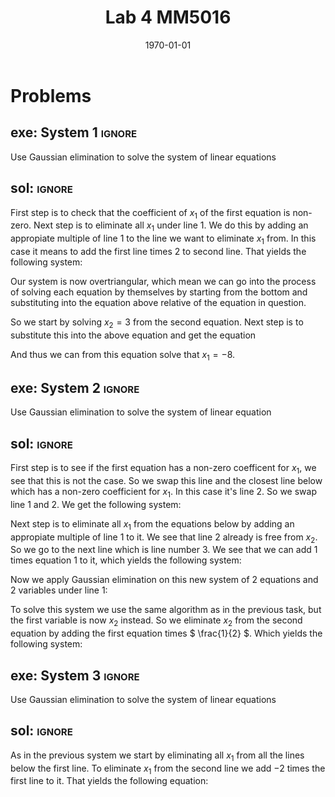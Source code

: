 #+TITLE: Lab 4 MM5016
#+DATE: \today
#+OPTIONS: num:t
#+OPTIONS: tags:t tasks:t tex:t timestamp:t toc:nil todo:t |:t
#+EXCLUDE_TAGS: noexport
#+KEYWORDS:
#+LANGUAGE: se
#+LaTeX_CLASS: notesse
#+LATEX_HEADER: \input{/home/john/texstuff/org/env.tex}
#+LATEX_HEADER: \input{/home/john/texstuff/org/bold.tex}
#+STARTUP: latexpreview


* Problems

** exe: System 1 :ignore:
#+LATEX: \begin{exercise}[System 1]  \label{exe:System_1}
Use Gaussian elimination to solve the system of linear equations
\begin{align*}
x_1 + 5x_2 = 7 \\
-2x_1 -7x_2 = -5
.
\end{align*}
#+LATEX: \end{exercise}


** sol:  :ignore:
#+LATEX: \begin{solution}[]  \label{sol:}
First step is to check that the coefficient of \( x_1 \) of the first
equation is non-zero.
Next step is to eliminate all \( x_1 \) under line 1. We do this by
adding an appropiate multiple of line 1 to the line we
want to eliminate \( x_1 \) from. In this case it means to add the first
line times 2 to second line. That yields the following system:
\begin{align*}
x_1 + 5x_2 = 7 \\
3x_2 = 9
.
\end{align*}

Our system is now overtriangular, which mean we can go into
the process of solving each equation by themselves by starting
from the bottom and substituting into the equation above
relative of the equation in question.


So we start by solving \( x_2 = 3  \) from the second equation. Next step is
to substitute this into the above equation and get the equation
\begin{align*}
x_1 + 15 = 7
.
\end{align*}

And thus we can from this equation solve that \( x_1 = -8 \).

#+LATEX: \end{solution}


** exe: System 2 :ignore:
#+LATEX: \begin{exercise}[System 2]  \label{exe:System_2}
Use Gaussian elimination to solve the system of linear equation
\begin{align*}
2x_2 + x_3 = -8 \\
x_1 - 2x_2 - 3x_3 = 0 \\
-x_1 + x_2 + 2x_3 = 3
.
\end{align*}
#+LATEX: \end{exercise}


** sol:  :ignore:
#+LATEX: \begin{solution}[]  \label{sol:}
First step is to see if the first equation has a non-zero coefficent for
\( x_1 \), we see that this is not the case. So we swap this line and the closest
line below which has a non-zero coefficient for \( x_1 \). In this case it's
line 2. So we swap line 1 and 2. We get the following system:
\begin{align*}
x_1 - 2x_2 - 3x_3 = 0 \\
2x_2 + x_3 = -8 \\
-x_1 + x_2 + 2x_3 = 3
.
\end{align*}

Next step is to eliminate all \( x_1 \) from the equations below by adding
an appropiate multiple of line 1 to it. We see that line 2 already is
free from \( x_2 \). So we go to the next line which is line number 3. We see
that we can add 1 times equation 1 to it, which yields the following
system:
\begin{align*}
x_1 - 2x_2 - 3x_3 = 0 \\
2x_2 + x_3 = -8 \\
-x_2 - x_3 = 3
.
\end{align*}

Now we apply Gaussian elimination on this new system of 2 equations and
2 variables under line 1:
\begin{align*}
2x_2 + x_3 = -8 \\
-x_2 - x_3 = 3
.
\end{align*}

To solve this system we use the same algorithm as in the previous task, but the
first variable is now \( x_2 \) instead. So we eliminate \( x_2 \) from the second equation
by adding the first equation times \( \frac{1}{2} \). Which yields the following system:
\begin{align*}
2x_2 + x_3 = -8 \\
- \frac{1}{2} x_3 = 7
.
\end{align*}


#+LATEX: \end{solution}


** exe: System 3 :ignore:
#+LATEX: \begin{exercise}[System 3]  \label{exe:System_3}
Use Gaussian elimination to solve the system of linear equations
\begin{align*}
x_1 - 2x_2 -6x_3 = 12 \\
2x_1 + 4x_2 + 12x_3 = -17 \\
x_1 - 4x_2 - 12x_3 = 22
.
\end{align*}
#+LATEX: \end{exercise}

** sol:  :ignore:
#+LATEX: \begin{solution}[]  \label{sol:}
As in the previous system we start by eliminating all \( x_1 \) from
all the lines below the first line.
To eliminate \( x_1 \) from the second line we add \( -2 \) times the first line
to it. That yields the following equation:
\begin{align*}
8x_2 + 24x_3 = -41
.
\end{align*}

#+LATEX: \end{solution}
